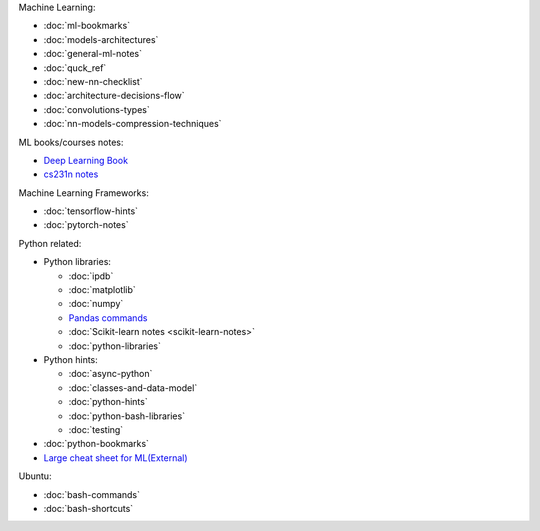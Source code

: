 .. title: Pages List
.. slug: index
.. date: 2016-06-22 00:34:28 UTC
.. tags: 
.. category: 
.. link: 
.. description: 
.. type: text
.. author: Illarion Khlestov

Machine Learning:

* :doc:`ml-bookmarks`
* :doc:`models-architectures`
* :doc:`general-ml-notes`
* :doc:`quck_ref`
* :doc:`new-nn-checklist`
* :doc:`architecture-decisions-flow`
* :doc:`convolutions-types`
* :doc:`nn-models-compression-techniques`

ML books/courses notes:

* `Deep Learning Book <machine-learning/deep-learning-book>`_
* `cs231n notes <machine-learning/cs231n>`__

Machine Learning Frameworks:

* :doc:`tensorflow-hints`
* :doc:`pytorch-notes`

.. * :doc:`ml-knowledge-base`

Python related:

* Python libraries:

  * :doc:`ipdb`
  * :doc:`matplotlib`
  * :doc:`numpy`
  * `Pandas commands <link://slug/pandas-commands>`__
  * :doc:`Scikit-learn notes <scikit-learn-notes>`
  * :doc:`python-libraries`

* Python hints:
  
  * :doc:`async-python`
  * :doc:`classes-and-data-model`
  * :doc:`python-hints`
  * :doc:`python-bash-libraries`
  * :doc:`testing`

* :doc:`python-bookmarks`
* `Large cheat sheet for ML(External) <https://medium.com/@kailashahirwar/essential-cheat-sheets-for-machine-learning-and-deep-learning-researchers-efb6a8ebd2e5>`__

Ubuntu:

* :doc:`bash-commands`
* :doc:`bash-shortcuts`

